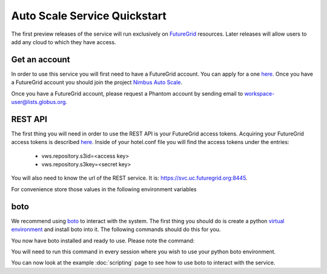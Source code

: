 =============================
Auto Scale Service Quickstart
=============================

The first preview releases of the service will run exclusively on 
`FutureGrid <http://www.futuregrid.org>`_ resources.  Later releases
will allow users to add any cloud to which they have access.

Get an account
==============

In order to use this service you will first need to have a FutureGrid account.
You can apply for a one `here <https://portal.futuregrid.org/user/register>`_.
Once you have a FutureGrid account you should join the project 
`Nimbus Auto Scale <https://portal.futuregrid.org/projects/224>`_.

Once you have a FutureGrid account, please request a Phantom account by sending
email to workspace-user@lists.globus.org.

REST API
========

The first thing you will need in order to use the REST API is your 
FutureGrid access tokens.  Acquiring your FutureGrid access tokens is 
described `here <https://portal.futuregrid.org/tutorials/nimbus>`_.
Inside of your hotel.conf file you will find the access tokens under the
entries: 

    * vws.repository.s3id=<access key>
    * vws.repository.s3key=<secret key>

You will also need to know the url of the REST service. It is:
https://svc.uc.futuregrid.org:8445.

For convenience store those values in the following environment variables

.. code-block:: none
    export EC2_ACCESS_KEY=<<access key>
    export EC2_SECRET_KEY=<secret key>
    export PHANTOM_URL=https://svc.uc.futuregrid.org:8445

boto
====

We recommend using `boto <https://github.com/boto/boto>`_ to interact with 
the system.  The first thing you should do is create a python
`virtual environment <http://pypi.python.org/pypi/virtualenv>`_ and install
boto into it.  The following commands should do this for you.


.. code-block:: none
    $ virtualenv phantom
    New python executable in phantom/bin/python
    Installing distribute....................................................................................................................................................................................done.
    Installing pip...............done.

    $ source phantom/bin/activate
    $ easy_install boto
    Searching for boto
    Best match: boto 2.0
    Adding boto 2.0 to easy-install.pth file

    Using /usr/lib/python2.7/dist-packages
    Processing dependencies for boto
    Finished processing dependencies for boto


You now have boto installed and ready to use.  Please note the command:


.. code-block:: none
    $ source phantom/bin/activate

You will need to run this command in every session where you 
wish to use your python boto environment.

You can now look at the example 
:doc:`scripting` 
page to see how to use boto to 
interact with the service.
